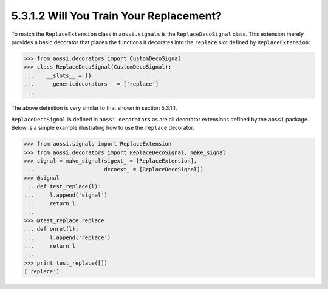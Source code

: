 ===========================================
5.3.1.2 Will You Train Your Replacement?
===========================================

To match the ``ReplaceExtension`` class in ``aossi.signals`` is the
``ReplaceDecoSignal`` class. This extension merely provides a basic
decorator that places the functions it decorates into the ``replace`` slot
defined by ``ReplaceExtension``:

>>> from aossi.decorators import CustomDecoSignal
>>> class ReplaceDecoSignal(CustomDecoSignal):
...    __slots__ = ()
...    __genericdecorators__ = ['replace']
...

The above definition is very similar to that shown in section 5.3.1.1.

``ReplaceDecoSignal`` is defined in ``aossi.decorators`` as are all
decorator extensions defined by the ``aossi`` package. Below is a simple
example illustrating how to use the ``replace`` decorator.

>>> from aossi.signals import ReplaceExtension
>>> from aossi.decorators import ReplaceDecoSignal, make_signal
>>> signal = make_signal(sigext_ = [ReplaceExtension],
...                      decoext_ = [ReplaceDecoSignal])
>>> @signal
... def test_replace(l):
...     l.append('signal')
...     return l
...
>>> @test_replace.replace
... def onret(l):
...     l.append('replace')
...     return l
...
>>> print test_replace([])
['replace']

